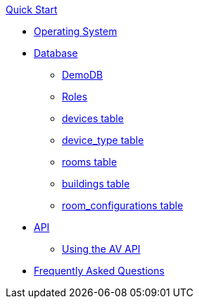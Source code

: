 .xref:quickstart.adoc[Quick Start]
* xref:OS.adoc[Operating System]
* xref:DB.adoc[Database]
** xref:DemoDB.adoc[DemoDB]
** xref:roles.adoc[Roles]
** xref:devices.adoc[devices table]
** xref:device_type.adoc[device_type table]
** xref:rooms.adoc[rooms table]
** xref:buildings.adoc[buildings table]
** xref:room_configurations.adoc[room_configurations table]
* xref:startAPI.adoc[API]
** xref:API.adoc[Using the AV API]
* xref:FAQ.adoc[Frequently Asked Questions]

